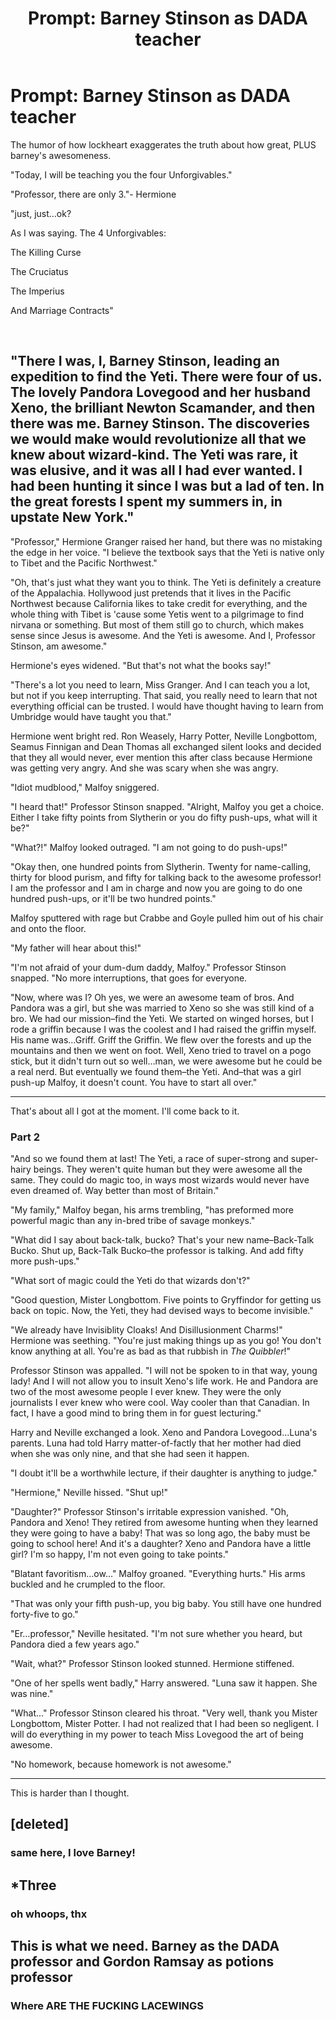 #+TITLE: Prompt: Barney Stinson as DADA teacher

* Prompt: Barney Stinson as DADA teacher
:PROPERTIES:
:Author: elizabater
:Score: 47
:DateUnix: 1543011120.0
:DateShort: 2018-Nov-24
:FlairText: Prompt
:END:
The humor of how lockheart exaggerates the truth about how great, PLUS barney's awesomeness.

"Today, I will be teaching you the four Unforgivables."

"Professor, there are only 3."- Hermione

"just, just...ok?

As I was saying. The 4 Unforgivables:

The Killing Curse

The Cruciatus

The Imperius

And Marriage Contracts"

​


** "There I was, I, Barney Stinson, leading an expedition to find the Yeti. There were four of us. The lovely Pandora Lovegood and her husband Xeno, the brilliant Newton Scamander, and then there was me. Barney Stinson. The discoveries we would make would revolutionize all that we knew about wizard-kind. The Yeti was rare, it was elusive, and it was all I had ever wanted. I had been hunting it since I was but a lad of ten. In the great forests I spent my summers in, in upstate New York."

"Professor," Hermione Granger raised her hand, but there was no mistaking the edge in her voice. "I believe the textbook says that the Yeti is native only to Tibet and the Pacific Northwest."

"Oh, that's just what they want you to think. The Yeti is definitely a creature of the Appalachia. Hollywood just pretends that it lives in the Pacific Northwest because California likes to take credit for everything, and the whole thing with Tibet is 'cause some Yetis went to a pilgrimage to find nirvana or something. But most of them still go to church, which makes sense since Jesus is awesome. And the Yeti is awesome. And I, Professor Stinson, am awesome."

Hermione's eyes widened. "But that's not what the books say!"

"There's a lot you need to learn, Miss Granger. And I can teach you a lot, but not if you keep interrupting. That said, you really need to learn that not everything official can be trusted. I would have thought having to learn from Umbridge would have taught you that."

Hermione went bright red. Ron Weasely, Harry Potter, Neville Longbottom, Seamus Finnigan and Dean Thomas all exchanged silent looks and decided that they all would never, ever mention this after class because Hermione was getting very angry. And she was scary when she was angry.

"Idiot mudblood," Malfoy sniggered.

"I heard that!" Professor Stinson snapped. "Alright, Malfoy you get a choice. Either I take fifty points from Slytherin or you do fifty push-ups, what will it be?"

"What?!" Malfoy looked outraged. "I am not going to do push-ups!"

"Okay then, one hundred points from Slytherin. Twenty for name-calling, thirty for blood purism, and fifty for talking back to the awesome professor! I am the professor and I am in charge and now you are going to do one hundred push-ups, or it'll be two hundred points."

Malfoy sputtered with rage but Crabbe and Goyle pulled him out of his chair and onto the floor.

"My father will hear about this!"

"I'm not afraid of your dum-dum daddy, Malfoy." Professor Stinson snapped. "No more interruptions, that goes for everyone.

"Now, where was I? Oh yes, we were an awesome team of bros. And Pandora was a girl, but she was married to Xeno so she was still kind of a bro. We had our mission--find the Yeti. We started on winged horses, but I rode a griffin because I was the coolest and I had raised the griffin myself. His name was...Griff. Griff the Griffin. We flew over the forests and up the mountains and then we went on foot. Well, Xeno tried to travel on a pogo stick, but it didn't turn out so well...man, we were awesome but he could be a real nerd. But eventually we found them--the Yeti. And--that was a girl push-up Malfoy, it doesn't count. You have to start all over."

--------------

That's about all I got at the moment. I'll come back to it.
:PROPERTIES:
:Author: CryptidGrimnoir
:Score: 36
:DateUnix: 1543018618.0
:DateShort: 2018-Nov-24
:END:

*** *Part 2*

"And so we found them at last! The Yeti, a race of super-strong and super-hairy beings. They weren't quite human but they were awesome all the same. They could do magic too, in ways most wizards would never have even dreamed of. Way better than most of Britain."

"My family," Malfoy began, his arms trembling, "has preformed more powerful magic than any in-bred tribe of savage monkeys."

"What did I say about back-talk, bucko? That's your new name--Back-Talk Bucko. Shut up, Back-Talk Bucko--the professor is talking. And add fifty more push-ups."

"What sort of magic could the Yeti do that wizards don't?"

"Good question, Mister Longbottom. Five points to Gryffindor for getting us back on topic. Now, the Yeti, they had devised ways to become invisible."

"We already have Invisiblity Cloaks! And Disillusionment Charms!" Hermione was seething. "You're just making things up as you go! You don't know anything at all. You're as bad as that rubbish in /The Quibbler/!"

Professor Stinson was appalled. "I will not be spoken to in that way, young lady! And I will not allow you to insult Xeno's life work. He and Pandora are two of the most awesome people I ever knew. They were the only journalists I ever knew who were cool. Way cooler than that Canadian. In fact, I have a good mind to bring them in for guest lecturing."

Harry and Neville exchanged a look. Xeno and Pandora Lovegood...Luna's parents. Luna had told Harry matter-of-factly that her mother had died when she was only nine, and that she had seen it happen.

"I doubt it'll be a worthwhile lecture, if their daughter is anything to judge."

"Hermione," Neville hissed. "Shut up!"

"Daughter?" Professor Stinson's irritable expression vanished. "Oh, Pandora and Xeno! They retired from awesome hunting when they learned they were going to have a baby! That was so long ago, the baby must be going to school here! And it's a daughter? Xeno and Pandora have a little girl? I'm so happy, I'm not even going to take points."

"Blatant favoritism...ow..." Malfoy groaned. "Everything hurts." His arms buckled and he crumpled to the floor.

"That was only your fifth push-up, you big baby. You still have one hundred forty-five to go."

"Er...professor," Neville hesitated. "I'm not sure whether you heard, but Pandora died a few years ago."

"Wait, what?" Professor Stinson looked stunned. Hermione stiffened.

"One of her spells went badly," Harry answered. "Luna saw it happen. She was nine."

"What..." Professor Stinson cleared his throat. "Very well, thank you Mister Longbottom, Mister Potter. I had not realized that I had been so negligent. I will do everything in my power to teach Miss Lovegood the art of being awesome.

"No homework, because homework is not awesome."

--------------

This is harder than I thought.
:PROPERTIES:
:Author: CryptidGrimnoir
:Score: 7
:DateUnix: 1543080853.0
:DateShort: 2018-Nov-24
:END:


** [deleted]
:PROPERTIES:
:Score: 8
:DateUnix: 1543014146.0
:DateShort: 2018-Nov-24
:END:

*** same here, I love Barney!
:PROPERTIES:
:Author: sara2015jackson
:Score: 3
:DateUnix: 1543016959.0
:DateShort: 2018-Nov-24
:END:


** *Three
:PROPERTIES:
:Author: 4wallsandawindow
:Score: 5
:DateUnix: 1543013381.0
:DateShort: 2018-Nov-24
:END:

*** oh whoops, thx
:PROPERTIES:
:Author: elizabater
:Score: 2
:DateUnix: 1543083544.0
:DateShort: 2018-Nov-24
:END:


** This is what we need. Barney as the DADA professor and Gordon Ramsay as potions professor
:PROPERTIES:
:Score: 1
:DateUnix: 1543158260.0
:DateShort: 2018-Nov-25
:END:

*** Where ARE THE FUCKING LACEWINGS
:PROPERTIES:
:Author: Lazy_Wit
:Score: 1
:DateUnix: 1550870099.0
:DateShort: 2019-Feb-23
:END:
